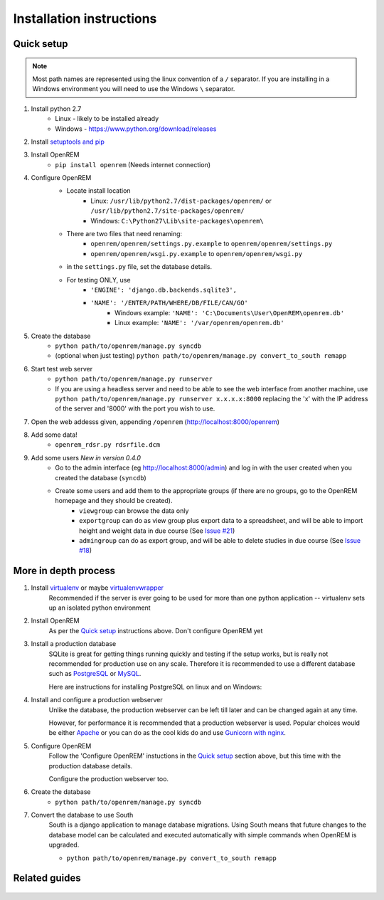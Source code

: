 Installation instructions
*************************


Quick setup
===========
..  Note::
    Most path names are represented using the linux convention of a ``/`` separator.
    If you are installing in a Windows environment you will need to use the Windows ``\`` separator.


#. Install python 2.7
    * Linux - likely to be installed already
    * Windows - https://www.python.org/download/releases
#. Install `setuptools and pip <http://www.pip-installer.org/en/latest/installing.html>`_
#. Install OpenREM
    * ``pip install openrem`` (Needs internet connection)
#. Configure OpenREM
    * Locate install location
        * Linux: ``/usr/lib/python2.7/dist-packages/openrem/`` or ``/usr/lib/python2.7/site-packages/openrem/``
        * Windows: ``C:\Python27\Lib\site-packages\openrem\``
    + There are two files that need renaming:
        + ``openrem/openrem/settings.py.example`` to ``openrem/openrem/settings.py``
        + ``openrem/openrem/wsgi.py.example`` to ``openrem/openrem/wsgi.py``
    + in the ``settings.py`` file, set the database details.
    + For testing ONLY, use 
        + ``'ENGINE': 'django.db.backends.sqlite3',``
        + ``'NAME': '/ENTER/PATH/WHERE/DB/FILE/CAN/GO'``
            + Windows example: ``'NAME': 'C:\Documents\User\OpenREM\openrem.db'``
            + Linux example: ``'NAME': '/var/openrem/openrem.db'``
#. Create the database
    + ``python path/to/openrem/manage.py syncdb``
    + (optional when just testing) ``python path/to/openrem/manage.py convert_to_south remapp``
#. Start test web server
    + ``python path/to/openrem/manage.py runserver``
    + If you are using a headless server and need to be able to see the 
      web interface from another machine, use 
      ``python path/to/openrem/manage.py runserver x.x.x.x:8000`` replacing the 
      'x' with the IP address of the server and '8000' with the port you wish to use.
#. Open the web addesss given, appending ``/openrem`` (http://localhost:8000/openrem)
#. Add some data!
    + ``openrem_rdsr.py rdsrfile.dcm``
#. Add some users *New in version 0.4.0*
    + Go to the admin interface (eg http://localhost:8000/admin) and log in with the user created when you created the database (``syncdb``)
    + Create some users and add them to the appropriate groups (if there are no groups, go to the OpenREM homepage and they should be created).
        + ``viewgroup`` can browse the data only
        + ``exportgroup`` can do as view group plus export data to a spreadsheet, and will be able to import height and weight data in due course (See `Issue #21 <https://bitbucket.org/edmcdonagh/openrem/issue/21/>`_)
        + ``admingroup`` can do as export group, and will be able to delete studies in due course (See `Issue #18 <https://bitbucket.org/edmcdonagh/openrem/issue/18/>`_)

More in depth process
=====================

#. Install `virtualenv`_ or maybe `virtualenvwrapper`_
    Recommended if the server is ever going to be used for more than one 
    python application -- virtualenv sets up an isolated python environment

#. Install OpenREM
    As per the `Quick setup`_ instructions above. Don't configure OpenREM yet

#. Install a production database
    SQLite is great for getting things running quickly and testing if the setup works,
    but is really not recommended for production use on any scale. Therefore it is
    recommended to use a different database such as `PostgreSQL <http://www.postgresql.org>`_ or 
    `MySQL <http://www.mysql.com>`_.
    
    Here are instructions for installing PostgreSQL on linux and on Windows:
    
    ..  toctree::
        :maxdepth: 1
        
        postgresql
        postgresql_windows


#. Install and configure a production webserver
    Unlike the database, the production webserver can be left till later and
    can be changed again at any time.
    
    However, for performance it is recommended that a production webserver is
    used. Popular choices would be either `Apache <http://httpd.apache.org>`_ or you can do as the cool kids
    do and use `Gunicorn with nginx <http://www.robgolding.com/blog/2011/11/12/django-in-production-part-1---the-stack/>`_.

#. Configure OpenREM
    Follow the 'Configure OpenREM' instuctions in the `Quick setup`_ section above, but this time with 
    the production database details.
    
    Configure the production webserver too.

#. Create the database
    + ``python path/to/openrem/manage.py syncdb``

    .. _convert-to-south:
#. Convert the database to use South
    South is a django application to manage database migrations. Using
    South means that future changes to the database model can be calculated
    and executed automatically with simple commands when OpenREM is upgraded.

    + ``python path/to/openrem/manage.py convert_to_south remapp``

Related guides
==============

    ..  toctree::
        :maxdepth: 1
        
        conquestAsWindowsService
        backupMySQLWindows


.. _virtualenv: https://pypi.python.org/pypi/virtualenv
.. _virtualenvwrapper: http://virtualenvwrapper.readthedocs.org/en/latest/
